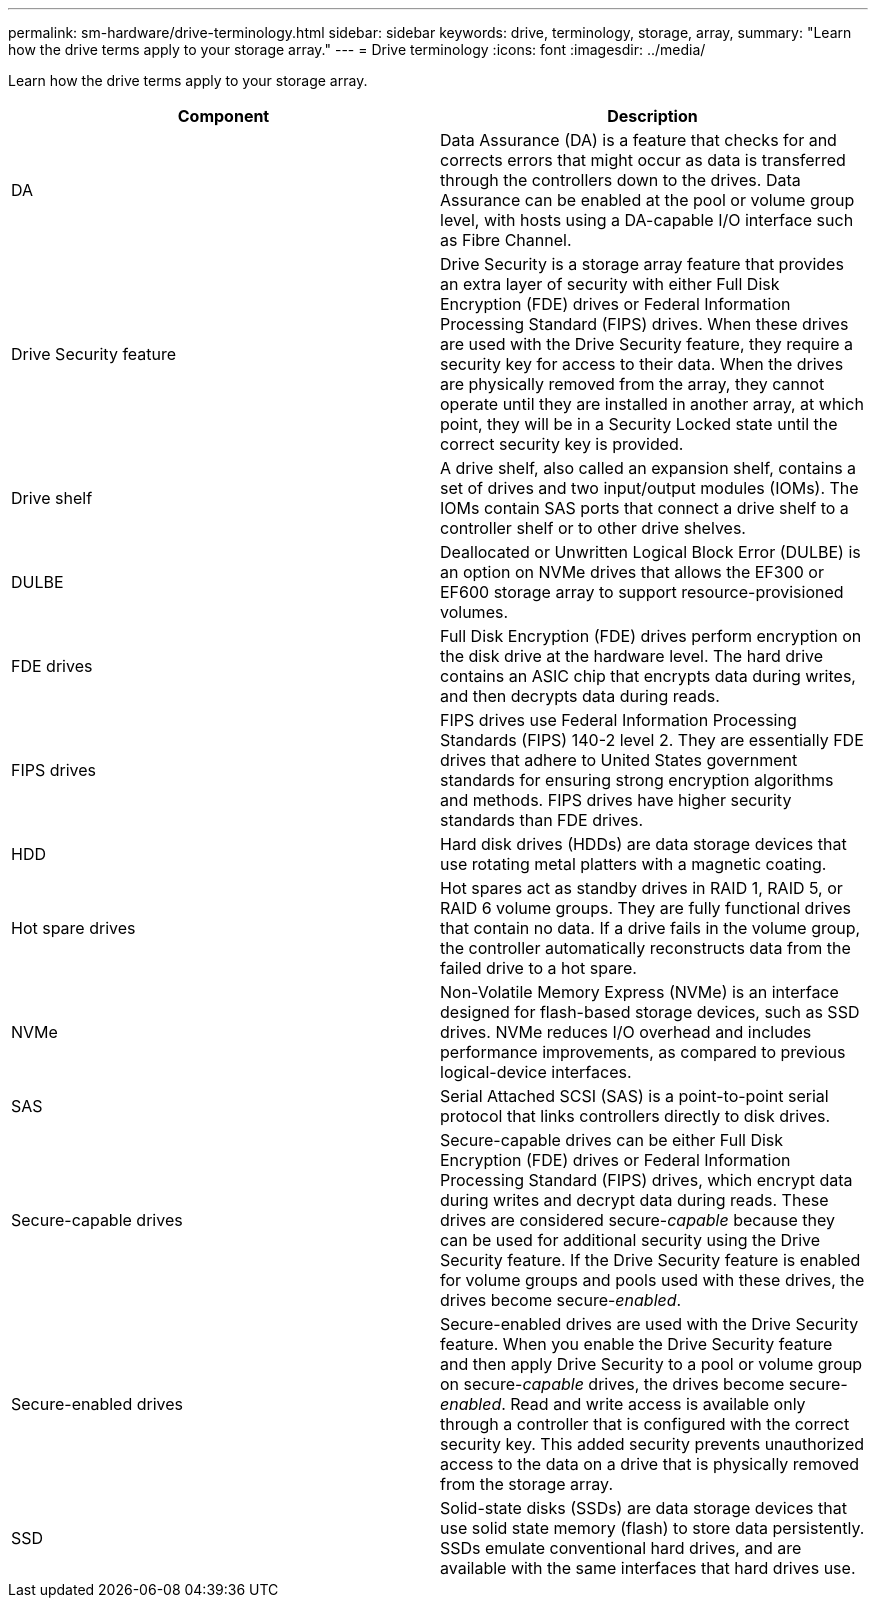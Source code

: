 ---
permalink: sm-hardware/drive-terminology.html
sidebar: sidebar
keywords: drive, terminology, storage, array, 
summary: "Learn how the drive terms apply to your storage array."
---
= Drive terminology
:icons: font
:imagesdir: ../media/

[.lead]
Learn how the drive terms apply to your storage array.

[cols="1a,1a" options="header"]
|===
| Component| Description
a|
DA
a|
Data Assurance (DA) is a feature that checks for and corrects errors that might occur as data is transferred through the controllers down to the drives. Data Assurance can be enabled at the pool or volume group level, with hosts using a DA-capable I/O interface such as Fibre Channel.
a|
Drive Security feature
a|
Drive Security is a storage array feature that provides an extra layer of security with either Full Disk Encryption (FDE) drives or Federal Information Processing Standard (FIPS) drives. When these drives are used with the Drive Security feature, they require a security key for access to their data. When the drives are physically removed from the array, they cannot operate until they are installed in another array, at which point, they will be in a Security Locked state until the correct security key is provided.
a|
Drive shelf
a|
A drive shelf, also called an expansion shelf, contains a set of drives and two input/output modules (IOMs). The IOMs contain SAS ports that connect a drive shelf to a controller shelf or to other drive shelves.
a|
DULBE
a|
Deallocated or Unwritten Logical Block Error (DULBE) is an option on NVMe drives that allows the EF300 or EF600 storage array to support resource-provisioned volumes.
a|
FDE drives
a|
Full Disk Encryption (FDE) drives perform encryption on the disk drive at the hardware level. The hard drive contains an ASIC chip that encrypts data during writes, and then decrypts data during reads.
a|
FIPS drives
a|
FIPS drives use Federal Information Processing Standards (FIPS) 140-2 level 2. They are essentially FDE drives that adhere to United States government standards for ensuring strong encryption algorithms and methods. FIPS drives have higher security standards than FDE drives.
a|
HDD
a|
Hard disk drives (HDDs) are data storage devices that use rotating metal platters with a magnetic coating.
a|
Hot spare drives
a|
Hot spares act as standby drives in RAID 1, RAID 5, or RAID 6 volume groups. They are fully functional drives that contain no data. If a drive fails in the volume group, the controller automatically reconstructs data from the failed drive to a hot spare.
a|
NVMe
a|
Non-Volatile Memory Express (NVMe) is an interface designed for flash-based storage devices, such as SSD drives. NVMe reduces I/O overhead and includes performance improvements, as compared to previous logical-device interfaces.
a|
SAS
a|
Serial Attached SCSI (SAS) is a point-to-point serial protocol that links controllers directly to disk drives.
a|
Secure-capable drives
a|
Secure-capable drives can be either Full Disk Encryption (FDE) drives or Federal Information Processing Standard (FIPS) drives, which encrypt data during writes and decrypt data during reads. These drives are considered secure-_capable_ because they can be used for additional security using the Drive Security feature. If the Drive Security feature is enabled for volume groups and pools used with these drives, the drives become secure-_enabled_.
a|
Secure-enabled drives
a|
Secure-enabled drives are used with the Drive Security feature. When you enable the Drive Security feature and then apply Drive Security to a pool or volume group on secure-_capable_ drives, the drives become secure__-enabled__. Read and write access is available only through a controller that is configured with the correct security key. This added security prevents unauthorized access to the data on a drive that is physically removed from the storage array.
a|
SSD
a|
Solid-state disks (SSDs) are data storage devices that use solid state memory (flash) to store data persistently. SSDs emulate conventional hard drives, and are available with the same interfaces that hard drives use.
|===
